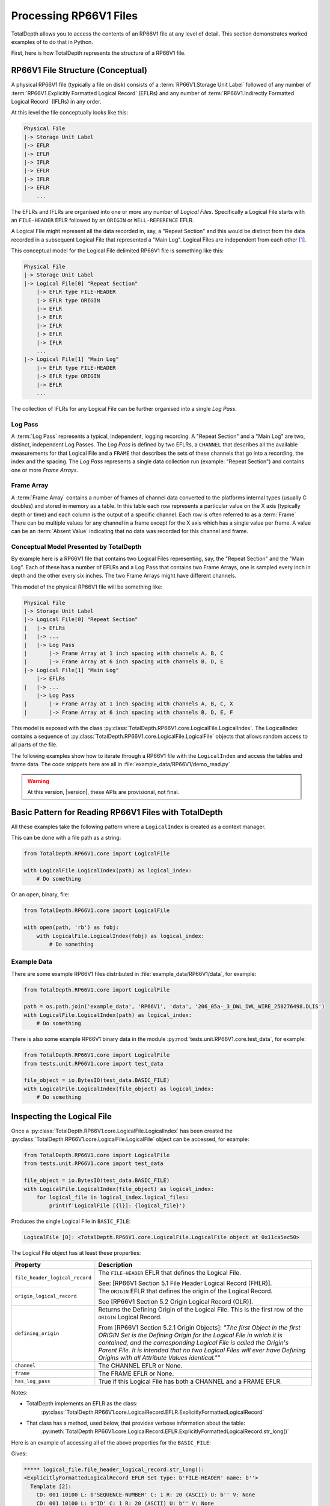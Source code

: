 .. moduleauthor:: Paul Ross <apaulross@gmail.com>
.. sectionauthor:: Paul Ross <apaulross@gmail.com>

.. Description of CPIP command line tools

.. _total_depth.processing_rp66v1_files:


Processing RP66V1 Files
=======================

TotalDepth allows you to access the contents of an RP66V1 file at any level of detail. This section demonstrates worked examples of to do that in Python.

First, here is how TotalDepth represents the structure of a RP66V1 file.

RP66V1 File Structure (Conceptual)
-------------------------------------

A physical RP66V1 file (typically a file on disk) consists of a :term:`RP66V1.Storage Unit Label` followed of any number of :term:`RP66V1.Explicitly Formatted Logical Record` (EFLRs) and any number of :term:`RP66V1.Indirectly Formatted Logical Record` (IFLRs) in any order.

At this level the file conceptually looks like this:

.. code-block:: console

    Physical File
    |-> Storage Unit Label
    |-> EFLR
    |-> EFLR
    |-> IFLR
    |-> EFLR
    |-> IFLR
    |-> EFLR
        ...


The EFLRs and IFLRs are organised into one or more any number of *Logical Files*.
Specifically a Logical File starts with an ``FILE-HEADER`` EFLR followed by an ``ORIGIN`` or ``WELL-REFERENCE`` EFLR.

A Logical FIle might represent all the data recorded in, say, a "Repeat Section" and this would be distinct from the data recorded in a subsequent Logical File that represented a "Main Log". Logical Files are independent from each other [#]_.

This conceptual model for the Logical File delimited RP66V1 file is something like this:

.. code-block:: console

    Physical File
    |-> Storage Unit Label
    |-> Logical File[0] "Repeat Section"
        |-> EFLR type FILE-HEADER
        |-> EFLR type ORIGIN
        |-> EFLR
        |-> EFLR
        |-> IFLR
        |-> EFLR
        |-> IFLR
        ...
    |-> Logical File[1] "Main Log"
        |-> EFLR type FILE-HEADER
        |-> EFLR type ORIGIN
        |-> EFLR
        ...

The collection of IFLRs for any Logical File can be further organised into a single *Log Pass*.

Log Pass
^^^^^^^^^^^^^^

A :term:`Log Pass` represents a typical, independent, logging recording. A "Repeat Section" and a "Main Log" are two, distinct, independent Log Passes.
The *Log Pass* is defined by two EFLRs, a ``CHANNEL`` that describes all the available measurements for that Logical File and a ``FRAME`` that describes the sets of these channels that go into a recording, the index and the spacing.
The *Log Pass* represents a single data collection run (example: "Repeat Section") and contains one or more *Frame Arrays*.


Frame Array
^^^^^^^^^^^^^^

A :term:`Frame Array` contains a number of frames of channel data converted to the platforms internal types (usually C doubles) and stored in memory as a table.
In this table each row represents a particular value on the X axis (typically depth or time) and each column is the output of a specific channel. Each row is often referred to as a :term:`Frame`
There can be multiple values for any channel in a frame except for the X axis which has a single value per frame.
A value can be an :term:`Absent Value` indicating that no data was recorded for this channel and frame.


Conceptual Model Presented by TotalDepth
^^^^^^^^^^^^^^^^^^^^^^^^^^^^^^^^^^^^^^^^^

By example here is a RP66V1 file that contains two Logical Files representing, say, the "Repeat Section" and the "Main Log". Each of these has a number of EFLRs and a Log Pass that contains two Frame Arrays, one is sampled every inch in depth and the other every six inches. The two Frame Arrays might have different channels.

This model of the physical RP66V1 file will be something like:

.. code-block:: console

    Physical File
    |-> Storage Unit Label
    |-> Logical File[0] "Repeat Section"
    |   |-> EFLRs
    |   |-> ...
    |   |-> Log Pass
    |       |-> Frame Array at 1 inch spacing with channels A, B, C
    |       |-> Frame Array at 6 inch spacing with channels B, D, E
    |-> Logical File[1] "Main Log"
        |-> EFLRs
    |   |-> ...
        |-> Log Pass
    |       |-> Frame Array at 1 inch spacing with channels A, B, C, X
    |       |-> Frame Array at 6 inch spacing with channels B, D, E, F


This model is exposed with the class :py:class:`TotalDepth.RP66V1.core.LogicalFile.LogicalIndex`. The LogicalIndex contains a sequence of :py:class:`TotalDepth.RP66V1.core.LogicalFile.LogicalFile` objects that allows random access to all parts of the file.

The following examples show how to iterate through a RP66V1 file with the ``LogicalIndex`` and access the tables and frame data.
The code snippets here are all in :file:`example_data/RP66V1/demo_read.py`

.. warning:: At this version, |version|, these APIs are provisional, not final.


Basic Pattern for Reading RP66V1 Files with TotalDepth
------------------------------------------------------------

All these examples take the following pattern where a ``LogicalIndex`` is created as a context manager.

This can be done with a file path as a string:

.. code-block:: python

    from TotalDepth.RP66V1.core import LogicalFile

    with LogicalFile.LogicalIndex(path) as logical_index:
        # Do something

Or an open, binary, file:

.. code-block:: python

    from TotalDepth.RP66V1.core import LogicalFile

    with open(path, 'rb') as fobj:
        with LogicalFile.LogicalIndex(fobj) as logical_index:
            # Do something

Example Data
^^^^^^^^^^^^^^^^^^^^^^

There are some example RP66V1 files distributed in :file:`example_data/RP66V1/data`, for example:

.. code-block:: python

    from TotalDepth.RP66V1.core import LogicalFile
    
    path = os.path.join('example_data', 'RP66V1', 'data', '206_05a-_3_DWL_DWL_WIRE_258276498.DLIS')
    with LogicalFile.LogicalIndex(path) as logical_index:
        # Do something


There is also some example RP66V1 binary data in the module :py:mod:`tests.unit.RP66V1.core.test_data`, for example:

.. code-block:: python

    from TotalDepth.RP66V1.core import LogicalFile
    from tests.unit.RP66V1.core import test_data

    file_object = io.BytesIO(test_data.BASIC_FILE)
    with LogicalFile.LogicalIndex(file_object) as logical_index:
        # Do something


Inspecting the Logical File
------------------------------

Once a :py:class:`TotalDepth.RP66V1.core.LogicalFile.LogicalIndex` has been created the
:py:class:`TotalDepth.RP66V1.core.LogicalFile.LogicalFile` object can be accessed, for example:

.. code-block:: python

    from TotalDepth.RP66V1.core import LogicalFile
    from tests.unit.RP66V1.core import test_data

    file_object = io.BytesIO(test_data.BASIC_FILE)
    with LogicalFile.LogicalIndex(file_object) as logical_index:
        for logical_file in logical_index.logical_files:
            print(f'LogicalFile [{l}]: {logical_file}')


Produces the single Logical File in ``BASIC_FILE``:

.. code-block:: console

    LogicalFile [0]: <TotalDepth.RP66V1.core.LogicalFile.LogicalFile object at 0x11ca5ec50>

The Logical File object has at least these properties:

=================================== ======================================================
Property                            Description
=================================== ======================================================
``file_header_logical_record``      The ``FILE-HEADER`` EFLR that defines the Logical
                                    File.
                                    
                                    See: [RP66V1 Section 5.1 File Header Logical Record
                                    (FHLR)].
``origin_logical_record``           The ``ORIGIN`` EFLR that defines the origin of the
                                    Logical Record.
                                    
                                    See [RP66V1 Section 5.2 Origin Logical Record (OLR)].
``defining_origin``                 Returns the Defining Origin of the Logical File.
                                    This is the first row of the ``ORIGIN`` Logical
                                    Record.
                                    
                                    From [RP66V1 Section 5.2.1 Origin Objects]:
                                    *"The first Object in the first ORIGIN Set is the
                                    Defining Origin for the Logical File in which it is
                                    contained, and the corresponding Logical File is
                                    called the Origin's Parent File.
                                    It is intended that no two Logical Files will ever
                                    have Defining Origins with all Attribute Values
                                    identical.""*
``channel``                         The CHANNEL EFLR or None.
``frame``                           The FRAME EFLR or None.
``has_log_pass``                    True if this Logical File has both a CHANNEL and a
                                    FRAME EFLR.
=================================== ======================================================

Notes:

* TotalDepth implements an EFLR as the class:
    :py:class:`TotalDepth.RP66V1.core.LogicalRecord.EFLR.ExplicitlyFormattedLogicalRecord`
* That class has a method, used below, that provides verbose information about the table:
    :py:meth:`TotalDepth.RP66V1.core.LogicalRecord.EFLR.ExplicitlyFormattedLogicalRecord.str_long()` 

Here is an example of accessing all of the above properties for the ``BASIC_FILE``:

.. code-block:: python
    :emphasize-lines: 7-26

    from TotalDepth.RP66V1.core import LogicalFile
    from tests.unit.RP66V1.core import test_data

    file_object = io.BytesIO(test_data.BASIC_FILE)
    with LogicalFile.LogicalIndex(file_object) as logical_index:
        for logical_file in logical_index.logical_files:
            print(f'***** logical_file.file_header_logical_record.str_long():')
            print(logical_file.file_header_logical_record.str_long())
            print()
            print(f'***** logical_file.origin_logical_record.str_long():')
            print(logical_file.origin_logical_record.str_long())
            print()
            print(f'***** logical_file.defining_origin:')
            print(logical_file.defining_origin)
            print()
            if logical_file.channel is not None:
                print(f'***** logical_file.channel.str_long():')
                print(logical_file.channel.str_long())
                print()
            if logical_file.frame is not None:
                print(f'***** logical_file.frame.str_long():')
                print(logical_file.frame.str_long())
                print()
            print(f'***** logical_file.has_log_pass:')
            print(logical_file.has_log_pass)
            print()

Gives:

.. code-block:: console

    ***** logical_file.file_header_logical_record.str_long():
    <ExplicitlyFormattedLogicalRecord EFLR Set type: b'FILE-HEADER' name: b''>
      Template [2]:
        CD: 001 10100 L: b'SEQUENCE-NUMBER' C: 1 R: 20 (ASCII) U: b'' V: None
        CD: 001 10100 L: b'ID' C: 1 R: 20 (ASCII) U: b'' V: None
      Objects [1]:
        OBNAME: O: 2 C: 0 I: b'1'
          CD: 001 00001 L: b'SEQUENCE-NUMBER' C: 1 R: 20 (ASCII) U: b'' V: [b'0000000001']
          CD: 001 00001 L: b'ID' C: 1 R: 20 (ASCII) U: b'' V: [b'HES INSITE.1                                                     ']

    ***** logical_file.origin_logical_record.str_long():
    <ExplicitlyFormattedLogicalRecord EFLR Set type: b'ORIGIN' name: b''>
      Template [20]:
        CD: 001 11000 L: b'FILE-ID' C: 0 R: 19 (IDENT) U: b'' V: None
        CD: 001 11000 L: b'FILE-SET-NAME' C: 0 R: 19 (IDENT) U: b'' V: None
        CD: 001 11000 L: b'FILE-SET-NUMBER' C: 0 R: 19 (IDENT) U: b'' V: None
        CD: 001 11000 L: b'FILE-NUMBER' C: 0 R: 19 (IDENT) U: b'' V: None
        CD: 001 11000 L: b'FILE-TYPE' C: 0 R: 19 (IDENT) U: b'' V: None
        CD: 001 11000 L: b'PRODUCT' C: 0 R: 19 (IDENT) U: b'' V: None
        CD: 001 11000 L: b'VERSION' C: 0 R: 19 (IDENT) U: b'' V: None
        CD: 001 11000 L: b'PROGRAMS' C: 0 R: 19 (IDENT) U: b'' V: None
        CD: 001 11000 L: b'CREATION-TIME' C: 0 R: 19 (IDENT) U: b'' V: None
        CD: 001 11000 L: b'ORDER-NUMBER' C: 0 R: 19 (IDENT) U: b'' V: None
        CD: 001 11000 L: b'DESCENT-NUMBER' C: 0 R: 19 (IDENT) U: b'' V: None
        CD: 001 11000 L: b'RUN-NUMBER' C: 0 R: 19 (IDENT) U: b'' V: None
        CD: 001 11000 L: b'WELL-ID' C: 0 R: 19 (IDENT) U: b'' V: None
        CD: 001 11000 L: b'WELL-NAME' C: 0 R: 19 (IDENT) U: b'' V: None
        CD: 001 11000 L: b'FIELD-NAME' C: 0 R: 19 (IDENT) U: b'' V: None
        CD: 001 11000 L: b'PRODUCER-CODE' C: 0 R: 19 (IDENT) U: b'' V: None
        CD: 001 11000 L: b'PRODUCER-NAME' C: 0 R: 19 (IDENT) U: b'' V: None
        CD: 001 11000 L: b'COMPANY' C: 0 R: 19 (IDENT) U: b'' V: None
        CD: 001 11000 L: b'NAME-SPACE-NAME' C: 0 R: 19 (IDENT) U: b'' V: None
        CD: 001 11000 L: b'NAME-SPACE-VERSION' C: 0 R: 19 (IDENT) U: b'' V: None
      Objects [1]:
        OBNAME: O: 2 C: 0 I: b'0'
          CD: 001 01101 L: b'FILE-ID' C: 1 R: 20 (ASCII) U: b'' V: [b'HES INSITE.1']
          CD: 001 01101 L: b'FILE-SET-NAME' C: 1 R: 19 (IDENT) U: b'' V: [b'BURU ENERGY LIMITED/VALHALLA NORTH 1']
          CD: 001 01101 L: b'FILE-SET-NUMBER' C: 1 R: 18 (UVARI) U: b'' V: [257346645]
          CD: 001 01101 L: b'FILE-NUMBER' C: 1 R: 18 (UVARI) U: b'' V: [1]
          CD: 001 01101 L: b'FILE-TYPE' C: 1 R: 19 (IDENT) U: b'' V: [b'PLAYBACK']
          CD: 001 01101 L: b'PRODUCT' C: 1 R: 20 (ASCII) U: b'' V: [b'HES INSITE']
          CD: 001 01101 L: b'VERSION' C: 1 R: 20 (ASCII) U: b'' V: [b'R5.1.4']
          CD: 000 00000 L: b'PROGRAMS' C: 0 R: 19 (IDENT) U: b'' V: None
          CD: 001 01101 L: b'CREATION-TIME' C: 1 R: 21 (DTIME) U: b'' V: [<<class 'TotalDepth.RP66V1.core.RepCode.DateTime'> 2012-03-07 10:00:49.000 STD>]
          CD: 001 01101 L: b'ORDER-NUMBER' C: 1 R: 20 (ASCII) U: b'' V: [b'9262611']
          CD: 000 00000 L: b'DESCENT-NUMBER' C: 0 R: 19 (IDENT) U: b'' V: None
          CD: 000 00000 L: b'RUN-NUMBER' C: 0 R: 19 (IDENT) U: b'' V: None
          CD: 001 01101 L: b'WELL-ID' C: 1 R: 20 (ASCII) U: b'' V: [b'N/A']
          CD: 001 01101 L: b'WELL-NAME' C: 1 R: 20 (ASCII) U: b'' V: [b'VALHALLA NORTH 1']
          CD: 001 01101 L: b'FIELD-NAME' C: 1 R: 20 (ASCII) U: b'' V: [b'VALHALLA']
          CD: 001 01101 L: b'PRODUCER-CODE' C: 1 R: 16 (UNORM) U: b'' V: [280]
          CD: 001 01101 L: b'PRODUCER-NAME' C: 1 R: 20 (ASCII) U: b'' V: [b'Halliburton']
          CD: 001 01101 L: b'COMPANY' C: 1 R: 20 (ASCII) U: b'' V: [b'BURU ENERGY LIMITED']
          CD: 000 00000 L: b'NAME-SPACE-NAME' C: 0 R: 19 (IDENT) U: b'' V: None
          CD: 000 00000 L: b'NAME-SPACE-VERSION' C: 0 R: 19 (IDENT) U: b'' V: None

    ***** logical_file.defining_origin:
    OBNAME: O: 2 C: 0 I: b'0'
      CD: 001 01101 L: b'FILE-ID' C: 1 R: 20 (ASCII) U: b'' V: [b'HES INSITE.1']
      CD: 001 01101 L: b'FILE-SET-NAME' C: 1 R: 19 (IDENT) U: b'' V: [b'BURU ENERGY LIMITED/VALHALLA NORTH 1']
      CD: 001 01101 L: b'FILE-SET-NUMBER' C: 1 R: 18 (UVARI) U: b'' V: [257346645]
      CD: 001 01101 L: b'FILE-NUMBER' C: 1 R: 18 (UVARI) U: b'' V: [1]
      CD: 001 01101 L: b'FILE-TYPE' C: 1 R: 19 (IDENT) U: b'' V: [b'PLAYBACK']
      CD: 001 01101 L: b'PRODUCT' C: 1 R: 20 (ASCII) U: b'' V: [b'HES INSITE']
      CD: 001 01101 L: b'VERSION' C: 1 R: 20 (ASCII) U: b'' V: [b'R5.1.4']
      CD: 000 00000 L: b'PROGRAMS' C: 0 R: 19 (IDENT) U: b'' V: None
      CD: 001 01101 L: b'CREATION-TIME' C: 1 R: 21 (DTIME) U: b'' V: [<<class 'TotalDepth.RP66V1.core.RepCode.DateTime'> 2012-03-07 10:00:49.000 STD>]
      CD: 001 01101 L: b'ORDER-NUMBER' C: 1 R: 20 (ASCII) U: b'' V: [b'9262611']
      CD: 000 00000 L: b'DESCENT-NUMBER' C: 0 R: 19 (IDENT) U: b'' V: None
      CD: 000 00000 L: b'RUN-NUMBER' C: 0 R: 19 (IDENT) U: b'' V: None
      CD: 001 01101 L: b'WELL-ID' C: 1 R: 20 (ASCII) U: b'' V: [b'N/A']
      CD: 001 01101 L: b'WELL-NAME' C: 1 R: 20 (ASCII) U: b'' V: [b'VALHALLA NORTH 1']
      CD: 001 01101 L: b'FIELD-NAME' C: 1 R: 20 (ASCII) U: b'' V: [b'VALHALLA']
      CD: 001 01101 L: b'PRODUCER-CODE' C: 1 R: 16 (UNORM) U: b'' V: [280]
      CD: 001 01101 L: b'PRODUCER-NAME' C: 1 R: 20 (ASCII) U: b'' V: [b'Halliburton']
      CD: 001 01101 L: b'COMPANY' C: 1 R: 20 (ASCII) U: b'' V: [b'BURU ENERGY LIMITED']
      CD: 000 00000 L: b'NAME-SPACE-NAME' C: 0 R: 19 (IDENT) U: b'' V: None
      CD: 000 00000 L: b'NAME-SPACE-VERSION' C: 0 R: 19 (IDENT) U: b'' V: None

    ***** logical_file.channel.str_long():
    <ExplicitlyFormattedLogicalRecord EFLR Set type: b'CHANNEL' name: b''>
      Template [8]:
        CD: 001 11100 L: b'LONG-NAME' C: 0 R: 20 (ASCII) U: b'' V: None
        CD: 001 11100 L: b'PROPERTIES' C: 0 R: 19 (IDENT) U: b'' V: None
        CD: 001 11100 L: b'REPRESENTATION-CODE' C: 0 R: 15 (USHORT) U: b'' V: None
        CD: 001 11100 L: b'DIMENSION' C: 0 R: 18 (UVARI) U: b'' V: None
        CD: 001 11100 L: b'ELEMENT-LIMIT' C: 0 R: 18 (UVARI) U: b'' V: None
        CD: 001 11100 L: b'UNITS' C: 0 R: 27 (UNITS) U: b'' V: None
        CD: 001 11100 L: b'AXIS' C: 0 R: 23 (OBNAME) U: b'' V: None
        CD: 001 11100 L: b'SOURCE' C: 0 R: 24 (OBJREF) U: b'' V: None
      Objects [5]:
        OBNAME: O: 2 C: 0 I: b'DEPT'
          CD: 001 01101 L: b'LONG-NAME' C: 1 R: 20 (ASCII) U: b'' V: [b'DEPT/Depth']
          CD: 000 00000 L: b'PROPERTIES' C: 0 R: 19 (IDENT) U: b'' V: None
          CD: 001 01001 L: b'REPRESENTATION-CODE' C: 1 R: 15 (USHORT) U: b'' V: [7]
          CD: 001 01001 L: b'DIMENSION' C: 1 R: 18 (UVARI) U: b'' V: [1]
          CD: 001 01001 L: b'ELEMENT-LIMIT' C: 1 R: 18 (UVARI) U: b'' V: [1]
          CD: 001 01001 L: b'UNITS' C: 1 R: 27 (UNITS) U: b'' V: [b'm']
          CD: 000 00000 L: b'AXIS' C: 0 R: 23 (OBNAME) U: b'' V: None
          CD: 000 00000 L: b'SOURCE' C: 0 R: 24 (OBJREF) U: b'' V: None
        OBNAME: O: 2 C: 0 I: b'TENS'
          CD: 001 01101 L: b'LONG-NAME' C: 1 R: 20 (ASCII) U: b'' V: [b'TENS/Tension']
          CD: 000 00000 L: b'PROPERTIES' C: 0 R: 19 (IDENT) U: b'' V: None
          CD: 001 01001 L: b'REPRESENTATION-CODE' C: 1 R: 15 (USHORT) U: b'' V: [2]
          CD: 001 01001 L: b'DIMENSION' C: 1 R: 18 (UVARI) U: b'' V: [1]
          CD: 001 01001 L: b'ELEMENT-LIMIT' C: 1 R: 18 (UVARI) U: b'' V: [1]
          CD: 001 01001 L: b'UNITS' C: 1 R: 27 (UNITS) U: b'' V: [b'lbs']
          CD: 000 00000 L: b'AXIS' C: 0 R: 23 (OBNAME) U: b'' V: None
          CD: 001 01001 L: b'SOURCE' C: 1 R: 24 (OBJREF) U: b'' V: [ObjectReference(T=b'TOOL', N=ObjectName(O=2, C=0, I=b'DEP'))]
        OBNAME: O: 2 C: 0 I: b'ETIM'
          CD: 001 01101 L: b'LONG-NAME' C: 1 R: 20 (ASCII) U: b'' V: [b'ETIM/Elapsed Time']
          CD: 000 00000 L: b'PROPERTIES' C: 0 R: 19 (IDENT) U: b'' V: None
          CD: 001 01001 L: b'REPRESENTATION-CODE' C: 1 R: 15 (USHORT) U: b'' V: [7]
          CD: 001 01001 L: b'DIMENSION' C: 1 R: 18 (UVARI) U: b'' V: [1]
          CD: 001 01001 L: b'ELEMENT-LIMIT' C: 1 R: 18 (UVARI) U: b'' V: [1]
          CD: 001 01001 L: b'UNITS' C: 1 R: 27 (UNITS) U: b'' V: [b'min']
          CD: 000 00000 L: b'AXIS' C: 0 R: 23 (OBNAME) U: b'' V: None
          CD: 001 01001 L: b'SOURCE' C: 1 R: 24 (OBJREF) U: b'' V: [ObjectReference(T=b'TOOL', N=ObjectName(O=2, C=0, I=b'DEP'))]
        OBNAME: O: 2 C: 0 I: b'DHTN'
          CD: 001 01101 L: b'LONG-NAME' C: 1 R: 20 (ASCII) U: b'' V: [b'DHTN/CH Tension']
          CD: 000 00000 L: b'PROPERTIES' C: 0 R: 19 (IDENT) U: b'' V: None
          CD: 001 01001 L: b'REPRESENTATION-CODE' C: 1 R: 15 (USHORT) U: b'' V: [2]
          CD: 001 01001 L: b'DIMENSION' C: 1 R: 18 (UVARI) U: b'' V: [1]
          CD: 001 01001 L: b'ELEMENT-LIMIT' C: 1 R: 18 (UVARI) U: b'' V: [1]
          CD: 001 01001 L: b'UNITS' C: 1 R: 27 (UNITS) U: b'' V: [b'lbs']
          CD: 000 00000 L: b'AXIS' C: 0 R: 23 (OBNAME) U: b'' V: None
          CD: 001 01001 L: b'SOURCE' C: 1 R: 24 (OBJREF) U: b'' V: [ObjectReference(T=b'TOOL', N=ObjectName(O=2, C=0, I=b'RWCH'))]
        OBNAME: O: 2 C: 0 I: b'GR'
          CD: 001 01101 L: b'LONG-NAME' C: 1 R: 20 (ASCII) U: b'' V: [b'GR/Gamma API']
          CD: 000 00000 L: b'PROPERTIES' C: 0 R: 19 (IDENT) U: b'' V: None
          CD: 001 01001 L: b'REPRESENTATION-CODE' C: 1 R: 15 (USHORT) U: b'' V: [2]
          CD: 001 01001 L: b'DIMENSION' C: 1 R: 18 (UVARI) U: b'' V: [1]
          CD: 001 01001 L: b'ELEMENT-LIMIT' C: 1 R: 18 (UVARI) U: b'' V: [1]
          CD: 001 01001 L: b'UNITS' C: 1 R: 27 (UNITS) U: b'' V: [b'api']
          CD: 000 00000 L: b'AXIS' C: 0 R: 23 (OBNAME) U: b'' V: None
          CD: 001 01001 L: b'SOURCE' C: 1 R: 24 (OBJREF) U: b'' V: [ObjectReference(T=b'TOOL', N=ObjectName(O=2, C=0, I=b'D4TG'))]

    ***** logical_file.frame.str_long():
    <ExplicitlyFormattedLogicalRecord EFLR Set type: b'FRAME' name: b''>
      Template [8]:
        CD: 001 11100 L: b'DESCRIPTION' C: 0 R: 20 (ASCII) U: b'' V: None
        CD: 001 11100 L: b'CHANNELS' C: 0 R: 23 (OBNAME) U: b'' V: None
        CD: 001 11100 L: b'INDEX-TYPE' C: 0 R: 19 (IDENT) U: b'' V: None
        CD: 001 11100 L: b'DIRECTION' C: 0 R: 19 (IDENT) U: b'' V: None
        CD: 001 11100 L: b'SPACING' C: 0 R: 7 (FDOUBL) U: b'' V: None
        CD: 001 11100 L: b'ENCRYPTED' C: 0 R: 15 (USHORT) U: b'' V: None
        CD: 001 11100 L: b'INDEX-MIN' C: 0 R: 7 (FDOUBL) U: b'' V: None
        CD: 001 11100 L: b'INDEX-MAX' C: 0 R: 7 (FDOUBL) U: b'' V: None
      Objects [1]:
        OBNAME: O: 2 C: 0 I: b'50'
          CD: 000 00000 L: b'DESCRIPTION' C: 0 R: 20 (ASCII) U: b'' V: None
          CD: 001 01001 L: b'CHANNELS' C: 5 R: 23 (OBNAME) U: b'' V: [ObjectName(O=2, C=0, I=b'DEPT'), ObjectName(O=2, C=0, I=b'TENS'), ObjectName(O=2, C=0, I=b'ETIM'), ObjectName(O=2, C=0, I=b'DHTN'), ObjectName(O=2, C=0, I=b'GR')]
          CD: 001 01001 L: b'INDEX-TYPE' C: 1 R: 19 (IDENT) U: b'' V: [b'BOREHOLE-DEPTH']
          CD: 001 01001 L: b'DIRECTION' C: 1 R: 19 (IDENT) U: b'' V: [b'INCREASING']
          CD: 001 01111 L: b'SPACING' C: 1 R: 7 (FDOUBL) U: b'm' V: [0.1]
          CD: 000 00000 L: b'ENCRYPTED' C: 0 R: 15 (USHORT) U: b'' V: None
          CD: 000 00000 L: b'INDEX-MIN' C: 0 R: 7 (FDOUBL) U: b'' V: None
          CD: 000 00000 L: b'INDEX-MAX' C: 0 R: 7 (FDOUBL) U: b'' V: None

    ***** logical_file.has_log_pass:
    True


More about :term:`RP66V1.EFLR` Tables
------------------------------------------

An :term:`RP66V1.Explicitly Formatted Logical Record` is a table of data organised in rows and columns.

.. code-block:: python

    Table
        Row
            Value
            Value
            ...
        Row
            Value
            Value
            ...
        ...
        
This is implemented by TotalDepth as:

* Table: :py:class:`TotalDepth.RP66V1.core.LogicalRecord.EFLR.ExplicitlyFormattedLogicalRecord`
* Row is an ``Object``: :py:class:`TotalDepth.RP66V1.core.LogicalRecord.EFLR.Object`
* Value is an ``Attribute``: :py:class:`TotalDepth.RP66V1.core.LogicalRecord.EFLR.Attribute`


Reading :term:`EFLR` Contents
^^^^^^^^^^^^^^^^^^^^^^^^^^^^^^^^^^^

Each value in a row/column is known as an :term:`RP66V1.Attribute`

This is implemented by
:py:class:`TotalDepth.RP66V1.core.LogicalRecord.EFLR.Attribute`
which has the following properties:

============ ========= =======================================================================
Property     Type      Description
============ ========= =======================================================================
``label``    ``bytes`` The label identifying the Attribute.
``count``    ``int``   The number of the values the Attribute has.
``rep_code`` ``int``   The Representation Code of the values of the Attribute.
``units``    ``bytes`` The units of the value.
``value``    ``list``  The value itself as a list of instances of the Representation Code.
============ ========= =======================================================================


These Attributes are iterable, for example the following code accesses the contents of every ``PARAMETER`` EFLR:

.. code-block:: python
    :emphasize-lines: 7-16

    from TotalDepth.RP66V1.core import LogicalFile
    from tests.unit.RP66V1.core import test_data

    file_object = io.BytesIO(test_data.BASIC_FILE)
    with LogicalFile.LogicalIndex(file_object) as logical_index:
        for logical_file in logical_index.logical_files:
            for position, eflr in logical_file.eflrs:
                # eflr is a TotalDepth.RP66V1.core.LogicalRecord.EFLR.ExplicitlyFormattedLogicalRecord
                if eflr.set.type == b'PARAMETER':
                    print(eflr)
                    for row in eflr.objects:
                        # row is a TotalDepth.RP66V1.core.LogicalRecord.EFLR.Object
                        print(f'    Row: {row.name.I}')
                        for attr in row.attrs:
                            # attr is a TotalDepth.RP66V1.core.LogicalRecord.EFLR.Attribute
                            print(f'        Attr: {attr.label} = {attr.value} ({attr.units})')

Will produce something like this (output truncated):

.. code-block:: console

    <ExplicitlyFormattedLogicalRecord EFLR Set type: b'PARAMETER' name: b''>
        Row: b'LOC'
            Attr: b'LONG-NAME' = [b'LOCATION'] (b'')
            Attr: b'DIMENSION' = [1] (b'')
            Attr: b'AXIS' = None (b'')
            Attr: b'ZONES' = None (b'')
            Attr: b'VALUES' = [b"LATITUDE: 18DEG 01' 32.8'' S"] (b'')
        Row: b'SVCO'
            Attr: b'LONG-NAME' = [b'SERVICECONAME'] (b'')
            Attr: b'DIMENSION' = [1] (b'')
            Attr: b'AXIS' = None (b'')
            Attr: b'ZONES' = None (b'')
            Attr: b'VALUES' = [b'Halliburton'] (b'')
        Row: b'IQVR'
            Attr: b'LONG-NAME' = [b'WLIQ VERSION'] (b'')
            Attr: b'DIMENSION' = [1] (b'')
            Attr: b'AXIS' = None (b'')
            Attr: b'ZONES' = None (b'')
            Attr: b'VALUES' = [b'R3.2.0'] (b'')
        Row: b'STAT'
            Attr: b'LONG-NAME' = [b'STATE NAME'] (b'')
            Attr: b'DIMENSION' = [1] (b'')
            Attr: b'AXIS' = None (b'')
            Attr: b'ZONES' = None (b'')
            Attr: b'VALUES' = [b'WA'] (b'')
        Row: b'COUN'
            Attr: b'LONG-NAME' = [b'COUNTRY NAME'] (b'')
            Attr: b'DIMENSION' = [1] (b'')
            Attr: b'AXIS' = None (b'')
            Attr: b'ZONES' = None (b'')
            Attr: b'VALUES' = [b'AUSTRALIA'] (b'')
        Row: b'SON'
            Attr: b'LONG-NAME' = [b'JOB NUMBER'] (b'')
            Attr: b'DIMENSION' = [1] (b'')
            Attr: b'AXIS' = None (b'')
            Attr: b'ZONES' = None (b'')
            Attr: b'VALUES' = [b'9262611'] (b'')
        Row: b'SECT'
            Attr: b'LONG-NAME' = [b'SECTION'] (b'')
            Attr: b'DIMENSION' = [1] (b'')
            Attr: b'AXIS' = None (b'')
            Attr: b'ZONES' = None (b'')
            Attr: b'VALUES' = [b'N/A'] (b'')
        Row: b'TOWN'
            Attr: b'LONG-NAME' = [b'TOWNSHIP'] (b'')
            Attr: b'DIMENSION' = [1] (b'')
            Attr: b'AXIS' = None (b'')
            Attr: b'ZONES' = None (b'')
            Attr: b'VALUES' = [b'N/A'] (b'')
        Row: b'RANG'
            Attr: b'LONG-NAME' = [b'RANGE'] (b'')
            Attr: b'DIMENSION' = [1] (b'')
            Attr: b'AXIS' = None (b'')
            Attr: b'ZONES' = None (b'')
            Attr: b'VALUES' = [b'N/A'] (b'')
        Row: b'APIN'
            Attr: b'LONG-NAME' = [b'API S/N'] (b'')
            Attr: b'DIMENSION' = [1] (b'')
            Attr: b'AXIS' = None (b'')
            Attr: b'ZONES' = None (b'')
            Attr: b'VALUES' = [b'N/A'] (b'')
        Row: b'CN'
            Attr: b'LONG-NAME' = [b'CUSTOMER NAME'] (b'')
            Attr: b'DIMENSION' = [1] (b'')
            Attr: b'AXIS' = None (b'')
            Attr: b'ZONES' = None (b'')
            Attr: b'VALUES' = [b'BURU ENERGY LIMITED'] (b'')
        Row: b'WN'
            Attr: b'LONG-NAME' = [b'WELL NAME'] (b'')
            Attr: b'DIMENSION' = [1] (b'')
            Attr: b'AXIS' = None (b'')
            Attr: b'ZONES' = None (b'')
            Attr: b'VALUES' = [b'VALHALLA NORTH 1'] (b'')
        Row: b'FN'
            Attr: b'LONG-NAME' = [b'FIELD NAME'] (b'')
            Attr: b'DIMENSION' = [1] (b'')
            Attr: b'AXIS' = None (b'')
            Attr: b'ZONES' = None (b'')
            Attr: b'VALUES' = [b'VALHALLA'] (b'')
        Row: b'RIG'
            Attr: b'LONG-NAME' = [b'RIG NAME'] (b'')
            Attr: b'DIMENSION' = [1] (b'')
            Attr: b'AXIS' = None (b'')
            Attr: b'ZONES' = None (b'')
            Attr: b'VALUES' = [b'ENSIGN RIG #32'] (b'')
        Row: b'PDAT'
            Attr: b'LONG-NAME' = [b'PERMANENT DATUM'] (b'')
            Attr: b'DIMENSION' = [1] (b'')
            Attr: b'AXIS' = None (b'')
            Attr: b'ZONES' = None (b'')
            Attr: b'VALUES' = [b'MSL'] (b'')
        Row: b'LMF'
            Attr: b'LONG-NAME' = [b'LOG MEAS FROM'] (b'')
            Attr: b'DIMENSION' = [1] (b'')
            Attr: b'AXIS' = None (b'')
            Attr: b'ZONES' = None (b'')
            Attr: b'VALUES' = [b'RT'] (b'')
        Row: b'DMF'
            Attr: b'LONG-NAME' = [b'DRILL MEAS FROM'] (b'')
            Attr: b'DIMENSION' = [1] (b'')
            Attr: b'AXIS' = None (b'')
            Attr: b'ZONES' = None (b'')
            Attr: b'VALUES' = [b'RT'] (b'')
        Row: b'FL1'
            Attr: b'LONG-NAME' = [b'LOCATIONLINE1'] (b'')
            Attr: b'DIMENSION' = [1] (b'')
            Attr: b'AXIS' = None (b'')
            Attr: b'ZONES' = None (b'')
            Attr: b'VALUES' = [b"LATITUDE: 18DEG 01' 32.8'' S"] (b'')
        Row: b'FL2'
            Attr: b'LONG-NAME' = [b'LOCATIONLINE2'] (b'')
            Attr: b'DIMENSION' = [1] (b'')
            Attr: b'AXIS' = None (b'')
            Attr: b'ZONES' = None (b'')
            Attr: b'VALUES' = [b"LONGITUDE: 124DEG 43' 47.1'' E"] (b'')
        Row: b'FL3'
            Attr: b'LONG-NAME' = [b'LOCATIONLINE3'] (b'')
            Attr: b'DIMENSION' = [1] (b'')
            Attr: b'AXIS' = None (b'')
            Attr: b'ZONES' = None (b'')
            Attr: b'VALUES' = [b'EASTING: 683112'] (b'')
        Row: b'FL4'
            Attr: b'LONG-NAME' = [b'LOCATIONLINE4'] (b'')
            Attr: b'DIMENSION' = [1] (b'')
            Attr: b'AXIS' = None (b'')
            Attr: b'ZONES' = None (b'')
            Attr: b'VALUES' = [b'NORTHING: 8006107'] (b'')
        Row: b'FL5'
            Attr: b'LONG-NAME' = [b'LOCATIONLINE5'] (b'')
            Attr: b'DIMENSION' = [1] (b'')
            Attr: b'AXIS' = None (b'')
            Attr: b'ZONES' = None (b'')
            Attr: b'VALUES' = [b'GDA ZONE 51'] (b'')
        Row: b'DATE'
            Attr: b'LONG-NAME' = [b'DATE'] (b'')
            Attr: b'DIMENSION' = [1] (b'')
            Attr: b'AXIS' = None (b'')
            Attr: b'ZONES' = None (b'')
            Attr: b'VALUES' = [b'06-Mar-2012'] (b'')
        Row: b'LCC'
            Attr: b'LONG-NAME' = [b'PRODUCER-CODE'] (b'')
            Attr: b'DIMENSION' = [1] (b'')
            Attr: b'AXIS' = None (b'')
            Attr: b'ZONES' = None (b'')
            Attr: b'VALUES' = [b'280'] (b'')
        Row: b'EDF'
            Attr: b'LONG-NAME' = [b'DF ELEV'] (b'')
            Attr: b'DIMENSION' = [1] (b'')
            Attr: b'AXIS' = None (b'')
            Attr: b'ZONES' = None (b'')
            Attr: b'VALUES' = [114.9000015258789] (b'm')
        Row: b'EPD'
            Attr: b'LONG-NAME' = [b'ELEVATION'] (b'')
            Attr: b'DIMENSION' = [1] (b'')
            Attr: b'AXIS' = None (b'')
            Attr: b'ZONES' = None (b'')
            Attr: b'VALUES' = [0.0] (b'm')
        Row: b'EGL'
            Attr: b'LONG-NAME' = [b'GL ELEV'] (b'')
            Attr: b'DIMENSION' = [1] (b'')
            Attr: b'AXIS' = None (b'')
            Attr: b'ZONES' = None (b'')
            Attr: b'VALUES' = [109.0] (b'm')
        Row: b'GVFD'
            Attr: b'LONG-NAME' = [b'GRAVITY FIELD'] (b'')
            Attr: b'DIMENSION' = [1] (b'')
            Attr: b'AXIS' = None (b'')
            Attr: b'ZONES' = None (b'')
            Attr: b'VALUES' = [1.0] (b'g')
        Row: b'EKB'
            Attr: b'LONG-NAME' = [b'KB ELEV'] (b'')
            Attr: b'DIMENSION' = [1] (b'')
            Attr: b'AXIS' = None (b'')
            Attr: b'ZONES' = None (b'')
            Attr: b'VALUES' = [114.9000015258789] (b'm')
        Row: b'TVDS'
            Attr: b'LONG-NAME' = [b'TVDSS CORRECTN'] (b'')
            Attr: b'DIMENSION' = [1] (b'')
            Attr: b'AXIS' = None (b'')
            Attr: b'ZONES' = None (b'')
            Attr: b'VALUES' = [5.90000057220459] (b'm')
        Row: b'APD'
            Attr: b'LONG-NAME' = [b'DEPTH ABOVE PD'] (b'')
            Attr: b'DIMENSION' = [1] (b'')
            Attr: b'AXIS' = None (b'')
            Attr: b'ZONES' = None (b'')
            Attr: b'VALUES' = [5.90000057220459] (b'm')
        Row: b'DDEV'
            Attr: b'LONG-NAME' = [b'MAX INC'] (b'')
            Attr: b'DIMENSION' = [1] (b'')
            Attr: b'AXIS' = None (b'')
            Attr: b'ZONES' = None (b'')
            Attr: b'VALUES' = [1.8200000524520874] (b'deg')
        Row: b'DDEG'
            Attr: b'LONG-NAME' = [b'MAX INC DEPTH'] (b'')
            Attr: b'DIMENSION' = [1] (b'')
            Attr: b'AXIS' = None (b'')
            Attr: b'ZONES' = None (b'')
            Attr: b'VALUES' = [2225.169921875] (b'm')
        ...

Or the Attributes can be extracted by identity or integer index, for example:

.. code-block:: python
    :emphasize-lines: 4-8

    file_object = io.BytesIO(test_data.BASIC_FILE)
    with LogicalFile.LogicalIndex(file_object) as logical_index:
        for logical_file in logical_index.logical_files:
            for position, eflr in logical_file.eflrs:
                if eflr.set.type == b'PARAMETER':
                    print(eflr[0])
                    print()
                    print(eflr[0][0])

Gives:

.. code-block:: console

    OBNAME: O: 2 C: 0 I: b'LOC'
      CD: 001 01101 L: b'LONG-NAME' C: 1 R: 20 (ASCII) U: b'' V: [b'LOCATION']
      CD: 001 01001 L: b'DIMENSION' C: 1 R: 18 (UVARI) U: b'' V: [1]
      CD: 000 00000 L: b'AXIS' C: 0 R: 23 (OBNAME) U: b'' V: None
      CD: 000 00000 L: b'ZONES' C: 0 R: 23 (OBNAME) U: b'' V: None
      CD: 001 01101 L: b'VALUES' C: 1 R: 20 (ASCII) U: b'' V: [b"LATITUDE: 18DEG 01' 32.8'' S"]

    CD: 001 01101 L: b'LONG-NAME' C: 1 R: 20 (ASCII) U: b'' V: [b'LOCATION']


Reading the Frame Data and Accessing the ``numpy`` Arrays
---------------------------------------------------------------------

Here is an example of accessing the numpy arrays and using ``np.describe()`` to describe each array:

.. code-block:: python

    import numpy as np

    from TotalDepth.RP66V1.core import LogicalFile
    from tests.unit.RP66V1.core import test_data

    fobj = io.BytesIO(test_data.BASIC_FILE)
    with LogicalFile.LogicalIndex(fobj) as logical_index:
        for logical_file in logical_index.logical_files:
            if logical_file.has_log_pass:
                for frame_array in logical_file.log_pass:
                    print(frame_array)
                    frame_count = logical_file.populate_frame_array(frame_array)
                    print(
                        f'Loaded {frame_count} frames and {len(frame_array)} channels'
                        f' from {frame_array.ident} using {frame_array.sizeof_array} bytes.'
                    )
                    for channel in frame_array.channels:
                        print(f'Channel: {channel}')
                        # channel.array is a numpy array
                        np.info(channel.array)
                        print()

The output will be:

.. code-block:: console

    FrameArray: ID: OBNAME: O: 2 C: 0 I: b'50' b''
      FrameChannel: OBNAME: O: 2 C: 0 I: b'DEPT'            Rc:   7 Co:    1 Un: b'm'         Di: [1] b'DEPT/Depth'
      FrameChannel: OBNAME: O: 2 C: 0 I: b'TENS'            Rc:   2 Co:    1 Un: b'lbs'       Di: [1] b'TENS/Tension'
      FrameChannel: OBNAME: O: 2 C: 0 I: b'ETIM'            Rc:   7 Co:    1 Un: b'min'       Di: [1] b'ETIM/Elapsed Time'
      FrameChannel: OBNAME: O: 2 C: 0 I: b'DHTN'            Rc:   2 Co:    1 Un: b'lbs'       Di: [1] b'DHTN/CH Tension'
      FrameChannel: OBNAME: O: 2 C: 0 I: b'GR'              Rc:   2 Co:    1 Un: b'api'       Di: [1] b'GR/Gamma API'
    Loaded 649 frames and 5 channels from OBNAME: O: 2 C: 0 I: b'50' using 18172 bytes.
    
    Channel: FrameChannel: OBNAME: O: 2 C: 0 I: b'DEPT'            Rc:   7 Co:    1 Un: b'm'         Di: [1] b'DEPT/Depth'
    class:  ndarray
    shape:  (649, 1)
    strides:  (8, 8)
    itemsize:  8
    aligned:  True
    contiguous:  True
    fortran:  True
    data pointer: 0x7fb9e48f0000
    byteorder:  little
    byteswap:  False
    type: float64
    
    Channel: FrameChannel: OBNAME: O: 2 C: 0 I: b'TENS'            Rc:   2 Co:    1 Un: b'lbs'       Di: [1] b'TENS/Tension'
    class:  ndarray
    shape:  (649, 1)
    strides:  (4, 4)
    itemsize:  4
    aligned:  True
    contiguous:  True
    fortran:  True
    data pointer: 0x7fb9e48f1600
    byteorder:  little
    byteswap:  False
    type: float32
    
    Channel: FrameChannel: OBNAME: O: 2 C: 0 I: b'ETIM'            Rc:   7 Co:    1 Un: b'min'       Di: [1] b'ETIM/Elapsed Time'
    class:  ndarray
    shape:  (649, 1)
    strides:  (8, 8)
    itemsize:  8
    aligned:  True
    contiguous:  True
    fortran:  True
    data pointer: 0x7fb9e48f2200
    byteorder:  little
    byteswap:  False
    type: float64
    
    Channel: FrameChannel: OBNAME: O: 2 C: 0 I: b'DHTN'            Rc:   2 Co:    1 Un: b'lbs'       Di: [1] b'DHTN/CH Tension'
    class:  ndarray
    shape:  (649, 1)
    strides:  (4, 4)
    itemsize:  4
    aligned:  True
    contiguous:  True
    fortran:  True
    data pointer: 0x7fb9e48f3800
    byteorder:  little
    byteswap:  False
    type: float32
    
    Channel: FrameChannel: OBNAME: O: 2 C: 0 I: b'GR'              Rc:   2 Co:    1 Un: b'api'       Di: [1] b'GR/Gamma API'
    class:  ndarray
    shape:  (649, 1)
    strides:  (4, 4)
    itemsize:  4
    aligned:  True
    contiguous:  True
    fortran:  True
    data pointer: 0x7fb9e48f4400
    byteorder:  little
    byteswap:  False
    type: float32


Making Calculations on the ``numpy`` Data
^^^^^^^^^^^^^^^^^^^^^^^^^^^^^^^^^^^^^^^^^^^^^^^^^^^^


Very similar to the above we can make some calculations using standard ``numpy`` calls.
In this case we use the example data where ``path_in = os.path.join('data', '206_05a-_3_DWL_DWL_WIRE_258276498.DLIS')``:

.. code-block:: python
    :emphasize-lines: 15-16

    from TotalDepth.RP66V1.core import LogicalFile

    with LogicalFile.LogicalIndex(path_in) as logical_index:
        for logical_file in logical_index.logical_files:
            if logical_file.has_log_pass:
                for frame_array in logical_file.log_pass:
                    print(frame_array)
                    frame_count = logical_file.populate_frame_array(frame_array)
                    print(
                        f'Loaded {frame_count} frames and {len(frame_array)} channels'
                        f' from {frame_array.ident} using {frame_array.sizeof_array} bytes.'
                    )
                    for channel in frame_array.channels:
                        print(channel.ident, channel.long_name, channel.units)
                        # channel.array is a numpy array
                        print(f'Min: {channel.array.min():12.3f} Max: {channel.array.max():12.3f}')


Would give this output:

.. code-block:: console

    FrameArray: ID: OBNAME: O: 2 C: 0 I: b'2000T' b''
      FrameChannel: OBNAME: O: 2 C: 4 I: b'TIME'            Rc:   2 Co:    1 Un: b'ms'        Di: [1] b'1 second River Time'
      FrameChannel: OBNAME: O: 2 C: 4 I: b'TDEP'            Rc:   2 Co:    1 Un: b'0.1 in'    Di: [1] b'1 second River Depth'
      FrameChannel: OBNAME: O: 2 C: 0 I: b'TENS_SL'         Rc:   2 Co:    1 Un: b'lbf'       Di: [1] b'Cable Tension'
      FrameChannel: OBNAME: O: 2 C: 0 I: b'DEPT_SL'         Rc:   2 Co:    1 Un: b'0.1 in'    Di: [1] b'Station logging depth'
    Loaded 921 frames and 4 channels from OBNAME: O: 2 C: 0 I: b'2000T' using 14736 bytes.
    OBNAME: O: 2 C: 4 I: b'TIME' b'1 second River Time' b'ms'
    Min: 16677259.000 Max: 17597260.000
    OBNAME: O: 2 C: 4 I: b'TDEP' b'1 second River Depth' b'0.1 in'
    Min:   852606.000 Max:   893302.000
    OBNAME: O: 2 C: 0 I: b'TENS_SL' b'Cable Tension' b'lbf'
    Min:     1825.000 Max:     2594.000
    OBNAME: O: 2 C: 0 I: b'DEPT_SL' b'Station logging depth' b'0.1 in'
    Min:   852606.000 Max:   893303.000
    
    FrameArray: ID: OBNAME: O: 2 C: 0 I: b'800T' b''
      FrameChannel: OBNAME: O: 2 C: 5 I: b'TIME'            Rc:   2 Co:    1 Un: b'ms'        Di: [1] b'400 milli-second time channel'
      FrameChannel: OBNAME: O: 2 C: 5 I: b'TDEP'            Rc:   2 Co:    1 Un: b'0.1 in'    Di: [1] b'MSCT depth channel'
      FrameChannel: OBNAME: O: 2 C: 1 I: b'ETIM'            Rc:   2 Co:    1 Un: b's'         Di: [1] b'Elapsed Logging Time'
      
      ... Lots more omitted
      
      FrameChannel: OBNAME: O: 2 C: 0 I: b'CMLP'            Rc:   2 Co:    1 Un: b'in'        Di: [1] b'Coring Motor Linear Position'
    Loaded 2301 frames and 43 channels from OBNAME: O: 2 C: 0 I: b'800T' using 395772 bytes.
    OBNAME: O: 2 C: 5 I: b'TIME' b'400 milli-second time channel' b'ms'
    Min: 16677259.000 Max: 17597260.000
    OBNAME: O: 2 C: 5 I: b'TDEP' b'MSCT depth channel' b'0.1 in'
    Min:   852606.000 Max:   893304.000
    OBNAME: O: 2 C: 1 I: b'ETIM' b'Elapsed Logging Time' b's'
    Min:        0.000 Max:      920.001
    
    ... Lots more omitted
    
    OBNAME: O: 2 C: 0 I: b'CMLP' b'Coring Motor Linear Position' b'in'
    Min:       -0.927 Max:        2.891


Limiting the Amount of Data Read
^^^^^^^^^^^^^^^^^^^^^^^^^^^^^^^^^^^

The RP66V1 Frame Array can be very large so to make it more manageable the :py:meth:`TotalDepth.RP66V1.core.LogicalFile.LogicalFile.populate_frame_array` can take the following, optional, arguments:

* `channels`: A sequence of channel identifiers. Only these channels will be populated into the numpy arrays in the Frame Array. The other channels will have a zero length numpy array. Channel 0, the X axis, will always be populated.
* `frame_slice` to reduce the number of frames that are populated. You can use either of these classes:

    * :py:class:`TotalDepth.common.Slice.Slice` which takes optional start, stop, step values that default to ``(0, len(data), 1)``. For example if there are 128 frames available then ``Slice(64, None, 2)`` would populate every other frame from frame 64 to the end.
    * :py:class:`TotalDepth.common.Slice.Sample` which takes single integer, this is maximum number of frames to be populated and they will be evenly spaced throughout the Frame Array. For example if there are 128 available frames that ``Sample(8)`` would populate each numpy array with every 16th frame producing 8 frames.

For example, adding the two highlighted lines which populates every 64th frame and channels 1 and 2:

.. code-block:: python
    :emphasize-lines: 8-13
    
    from TotalDepth.RP66V1.core import LogicalFile
    from TotalDepth.common import Slice

    with LogicalFile.LogicalIndex(path_in) as logical_index:
        for logical_file in logical_index.logical_files:
            if logical_file.has_log_pass:
                for frame_array in logical_file.log_pass:
                    frame_count = logical_file.populate_frame_array(
                        frame_array,
                        frame_slice=Slice.Slice(0, None, 64),
                        # frame_slice=Slice.Sample(64),
                        channels={frame_array.channels[1].ident, frame_array.channels[2].ident}
                    )
                    print(
                        f'Loaded {frame_count} frames'
                        f' from {frame_array.ident} using {frame_array.sizeof_array} bytes.'
                    )
                    for channel in frame_array.channels:
                        if len(channel.array):
                            print(channel.ident, channel.long_name, channel.units)
                            print(f'Min: {channel.array.min():12.3f} Max: {channel.array.max():12.3f}')
                    print()

Gives:

.. code-block:: console

    Loaded 15 frames from OBNAME: O: 2 C: 0 I: b'2000T' using 180 bytes.
    OBNAME: O: 2 C: 4 I: b'TIME' b'1 second River Time' b'ms'
    Min: 16677259.000 Max: 17573260.000
    OBNAME: O: 2 C: 4 I: b'TDEP' b'1 second River Depth' b'0.1 in'
    Min:   852606.000 Max:   892658.062
    OBNAME: O: 2 C: 0 I: b'TENS_SL' b'Cable Tension' b'lbf'
    Min:     1877.000 Max:     2561.000
    
    Loaded 36 frames from OBNAME: O: 2 C: 0 I: b'800T' using 432 bytes.
    OBNAME: O: 2 C: 5 I: b'TIME' b'400 milli-second time channel' b'ms'
    Min: 16677259.000 Max: 17573260.000
    OBNAME: O: 2 C: 5 I: b'TDEP' b'MSCT depth channel' b'0.1 in'
    Min:   852606.000 Max:   893135.188
    OBNAME: O: 2 C: 1 I: b'ETIM' b'Elapsed Logging Time' b's'
    Min:        0.000 Max:      896.001


Adding Computed Channels
------------------------------

:todo: Comolete this.

.. rubric:: Footnotes

.. [#] RP66V1 provides a method of collecting together physical files by using the :term:`RP66V1.Storage Unit Label` where the fields :term:`RP66V1.Storage Set Identifier` and :term:`RP66V1.Storage Unit Sequence Number` provide a means of linking physical files. In practice this has not been seen but if this is your use case then the class :py:class:`TotalDepth.RP66V1.core.pFile.FileRead` can minimally read the Storage Unit Label and its fields.

